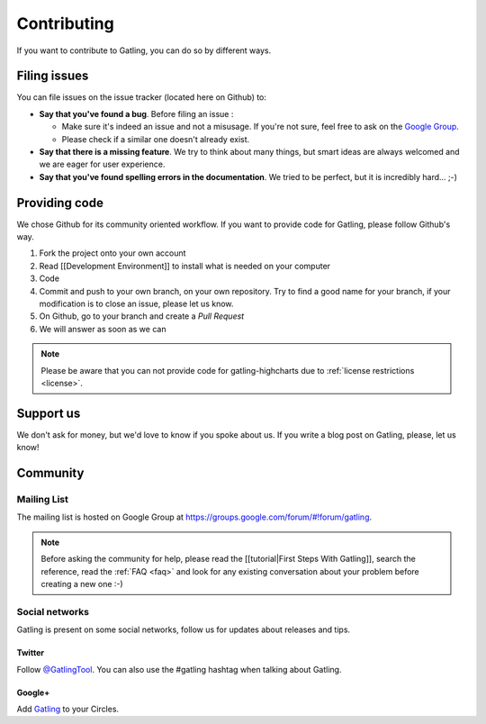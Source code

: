 ############
Contributing
############

If you want to contribute to Gatling, you can do so by different ways.

.. _issues :

Filing issues
=============

You can file issues on the issue tracker (located here on Github) to:

* **Say that you've found a bug**. Before filing an issue :

  * Make sure it's indeed an issue and not a misusage. If you're not sure, feel free to ask on the `Google Group <https://groups.google.com/forum/#!forum/gatling>`_.
  * Please check if a similar one doesn't already exist.

* **Say that there is a missing feature**. We try to think about many things, but smart ideas are always welcomed and we are eager for user experience.
* **Say that you've found spelling errors in the documentation**. We tried to be perfect, but it is incredibly hard... ;-)

.. _code:

Providing code
==============

We chose Github for its community oriented workflow. If you want to provide code for Gatling, please follow Github's way.

.. todo:: Fix cross-doc links when done
1. Fork the project onto your own account
2. Read [[Development Environment]] to install what is needed on your computer
3. Code
4. Commit and push to your own branch, on your own repository. Try to find a good name for your branch, if your modification is to close an issue, please let us know.
5. On Github, go to your branch and create a *Pull Request*
6. We will answer as soon as we can

.. note::
  Please be aware that you can not provide code for gatling-highcharts due to :ref:`license restrictions <license>`.

.. _support:

Support us
==========

We don't ask for money, but we'd love to know if you spoke about us. If you write a blog post on Gatling, please, let us know!

.. _community:

Community
=========

Mailing List
------------

The mailing list is hosted on Google Group at https://groups.google.com/forum/#!forum/gatling.

.. todo:: fix cross-doc links when done

.. note::
  Before asking the community for help, please read the [[tutorial|First Steps With Gatling]], search the reference, read the :ref:`FAQ <faq>` and look for any existing conversation about your problem before creating a new one :-)

Social networks
---------------

Gatling is present on some social networks, follow us for updates about releases and tips.

Twitter
*******

Follow `@GatlingTool <http://twitter.com/GatlingTool>`_. You can also use the #gatling hashtag when talking about Gatling.

Google+
*******

Add `Gatling <http://plus.google.com/101883104222712053693/>`_ to your Circles.